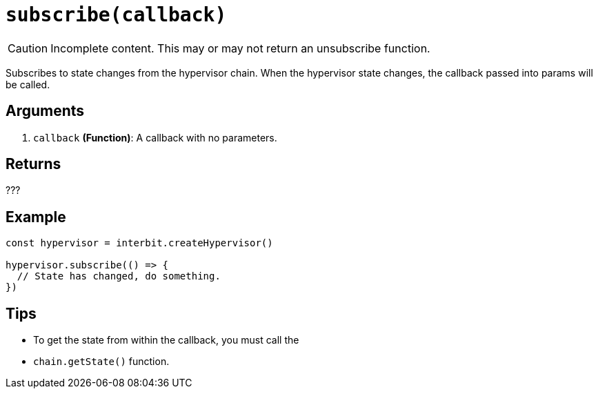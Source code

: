 = `subscribe(callback)`

CAUTION: Incomplete content. This may or may not return an unsubscribe
function.

Subscribes to state changes from the hypervisor chain. When the
hypervisor state changes, the callback passed into params will be
called.


== Arguments

. `callback` *(Function)*: A callback with no parameters.


== Returns

???


== Example

[source,js]
----
const hypervisor = interbit.createHypervisor()

hypervisor.subscribe(() => {
  // State has changed, do something.
})
----


== Tips

* To get the state from within the callback, you must call the
* `chain.getState()` function.
